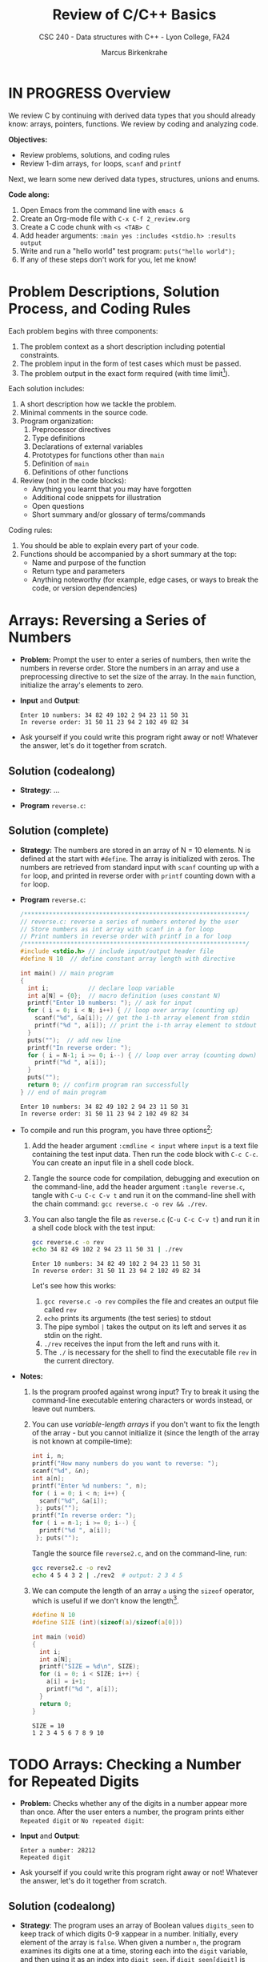 #+TITLE: Review of C/C++ Basics
#+AUTHOR: Marcus Birkenkrahe
#+SUBTITLE: CSC 240 - Data structures with C++ - Lyon College, FA24
#+STARTUP:overview hideblocks indent
#+OPTIONS: toc:1 num:1 ^:nil
#+PROPERTY: header-args:C++ :main yes :includes <iostream> :results output :exports both :noweb yes
#+PROPERTY: header-args:C :main yes :includes <stdio.h> :results output :exports both :noweb yes
* IN PROGRESS Overview

We review C by continuing with derived data types that you should
already know: arrays, pointers, functions. We review by coding and
analyzing code.

*Objectives:*
- Review problems, solutions, and coding rules
- Review 1-dim arrays, =for= loops, =scanf= and =printf=

Next, we learn some new derived data types, structures, unions and
enums.

*Code along:*
1. Open Emacs from the command line with =emacs &=
2. Create an Org-mode file with =C-x C-f 2_review.org=
3. Create a C code chunk with =<s <TAB> C=
4. Add header arguments: ~:main yes :includes <stdio.h> :results output~
5. Write and run a "hello world" test program: =puts("hello world");=
6. If any of these steps don't work for you, let me know!

* Problem Descriptions, Solution Process, and Coding Rules

Each problem begins with three components:
1) The problem context as a short description including potential
   constraints.
2) The problem input in the form of test cases which must be passed.
3) The problem output in the exact form required (with time
   limit[fn:1]).

Each solution includes:
1) A short description how we tackle the problem.
2) Minimal comments in the source code.
3) Program organization:
   1. Preprocessor directives
   2. Type definitions
   3. Declarations of external variables
   4. Prototypes for functions other than =main=
   5. Definition of =main=
   6. Definitions of other functions
4) Review (not in the code blocks):
   - Anything you learnt that you may have forgotten
   - Additional code snippets for illustration
   - Open questions
   - Short summary and/or glossary of terms/commands

Coding rules:
1) You should be able to explain every part of your code.
2) Functions should be accompanied by a short summary at the top:
   - Name and purpose of the function
   - Return type and parameters
   - Anything noteworthy (for example, edge cases, or ways to break
     the code, or version dependencies)

* Arrays: Reversing a Series of Numbers

- *Problem:* Prompt the user to enter a series of numbers, then write
  the numbers in reverse order. Store the numbers in an array and use
  a preprocessing directive to set the size of the array. In the =main=
  function, initialize the array's elements to zero.

- *Input* and *Output*:
  #+begin_example
  Enter 10 numbers: 34 82 49 102 2 94 23 11 50 31
  In reverse order: 31 50 11 23 94 2 102 49 82 34
  #+end_example

- Ask yourself if you could write this program right away or not!
  Whatever the answer, let's do it together from scratch.

** Solution (codealong)

- *Strategy*: ...

- *Program* =reverse.c=:
  
** Solution (complete)

- *Strategy:* The numbers are stored in an array of N = 10 elements. N
  is defined at the start with =#define=. The array is initialized with
  zeros. The numbers are retrieved from standard input with =scanf=
  counting up with a =for= loop, and printed in reverse order with
  =printf= counting down with a =for= loop.

- *Program* =reverse.c=:
  #+begin_src C :tangle reverse.c :main no :includes :cmdline < input
    /**************************************************************/
    // reverse.c: reverse a series of numbers entered by the user
    // Store numbers as int array with scanf in a for loop
    // Print numbers in reverse order with printf in a for loop
    /**************************************************************/
    #include <stdio.h> // include input/output header file
    #define N 10  // define constant array length with directive

    int main() // main program
    {
      int i;           // declare loop variable
      int a[N] = {0};  // macro definition (uses constant N)
      printf("Enter 10 numbers: "); // ask for input
      for ( i = 0; i < N; i++) { // loop over array (counting up)
        scanf("%d", &a[i]); // get the i-th array element from stdin
        printf("%d ", a[i]); // print the i-th array element to stdout
      }
      puts("");  // add new line
      printf("In reverse order: ");
      for ( i = N-1; i >= 0; i--) { // loop over array (counting down)
        printf("%d ", a[i]);
      }
      puts("");
      return 0; // confirm program ran successfully
    } // end of main program
  #+end_src

  #+RESULTS:
  : Enter 10 numbers: 34 82 49 102 2 94 23 11 50 31
  : In reverse order: 31 50 11 23 94 2 102 49 82 34

- To compile and run this program, you have three options[fn:2]:
  1. Add the header argument =:cmdline < input= where =input= is a text
     file containing the test input data. Then run the code block with
     =C-c C-c=. You can create an input file in a shell code block.
  2. Tangle the source code for compilation, debugging and execution
     on the command-line, add the header argument =:tangle reverse.c=,
     tangle with =C-u C-c C-v t= and run it on the command-line shell
     with the chain command: =gcc reverse.c -o rev && ./rev=.
  3. You can also tangle the file as ~reverse.c~ (=C-u C-c C-v t=) and run
     it in a shell code block with the test input:
     #+begin_src bash :results output :exports both
       gcc reverse.c -o rev
       echo 34 82 49 102 2 94 23 11 50 31 | ./rev
     #+end_src

     #+RESULTS:
     : Enter 10 numbers: 34 82 49 102 2 94 23 11 50 31 
     : In reverse order: 31 50 11 23 94 2 102 49 82 34 

     Let's see how this works:
     1) =gcc reverse.c -o rev= compiles the file and creates an output
        file called =rev=
     2) =echo= prints its arguments (the test series) to stdout
     3) The pipe symbol =|= takes the output on its left and serves it
        as stdin on the right.
     4) =./rev= receives the input from the left and runs with it.
     5) The =./= is necessary for the shell to find the executable file
        =rev= in the current directory.
  
- *Notes:*
  1. Is the program proofed against wrong input? Try to break it using
     the command-line executable entering characters or words instead,
     or leave out numbers.
  2. You can use /variable-length arrays/ if you don't want to fix the
     length of the array - but you cannot initialize it (since the
     length of the array is not known at compile-time):
     #+begin_src C :tangle reverse2.c :main yes :includes <stdio.h> :results none :exports both
       int i, n;
       printf("How many numbers do you want to reverse: ");
       scanf("%d", &n);
       int a[n];
       printf("Enter %d numbers: ", n);
       for ( i = 0; i < n; i++) {
         scanf("%d", &a[i]);
        }; puts("");
       printf("In reverse order: ");
       for ( i = n-1; i >= 0; i--) {
         printf("%d ", a[i]);
        }; puts("");
     #+end_src

     Tangle the source file =reverse2.c=, and on the command-line, run:
     #+begin_src bash :results output :exports both
       gcc reverse2.c -o rev2
       echo 4 5 4 3 2 | ./rev2  # output: 2 3 4 5
     #+end_src
  3. We can compute the length of an array =a= using the =sizeof=
     operator, which is useful if we don't know the length[fn:3].
     #+begin_src C :main no
       #define N 10
       #define SIZE (int)(sizeof(a)/sizeof(a[0]))

       int main (void)
       {
         int i;
         int a[N];
         printf("SIZE = %d\n", SIZE);
         for (i = 0; i < SIZE; i++) {
           a[i] = i+1;
           printf("%d ", a[i]);
         }
         return 0;
       }
     #+end_src

     #+RESULTS:
     : SIZE = 10
     : 1 2 3 4 5 6 7 8 9 10

* TODO Arrays: Checking a Number for Repeated Digits

- *Problem:* Checks whether any of the digits in a number appear more
  than once. After the user enters a number, the program prints either
  =Repeated digit= or =No repeated digit=:

- *Input* and *Output*:
  #+begin_example
  Enter a number: 28212
  Repeated digit
  #+end_example

- Ask yourself if you could write this program right away or not!
  Whatever the answer, let's do it together from scratch.

** Solution (codealong)

- *Strategy*: The program uses an array of Boolean values =digits_seen= to
  keep track of which digits 0-9 xappear in a number. Initially, every
  element of the array is =false=. When given a number =n=, the program
  examines its digits one at a time, storing each into the =digit=
  variable, and then using it as an index into =digit_seen=. if
  =digit_seen[digit]= is =true=, then =digit= appears at least twice in
  =n=. If =digit_seen[digit]= is =false=, then =digit= has not been seen
  before, so the program sets =digit_seen[digit= to =true= and keeps
  going.

- *Program* =repdigit.c=:

** NEXT Solution (complete)

- *Strategy*: The program uses an array of Boolean values =digits_seen= to
  keep track of which digits 0-9 xappear in a number. Initially, every
  element of the array is =false=. When given a number =n=, the program
  examines its digits one at a time, storing each into the =digit=
  variable, and then using it as an index into =digit_seen=. if
  =digit_seen[digit]= is =true=, then =digit= appears at least twice in
  =n=. If =digit_seen[digit]= is =false=, then =digit= has not been seen
  before, so the program sets =digit_seen[digit= to =true= and keeps
  going.

- *Program* =repdigit.c=:
  #+begin_src C :tangle repdigit.c :main no :includes :results none :exports both
    /*********************************************************/
    // repdigit.c: checks numbers for repeated digits.
    // Input: number with (without) repeated digits.
    // Output: Print "Repeated digit" or "No repeated digit."
    /*********************************************************/
    #include <stdbool.h> // defines `bool` type
    #include <stdio.h>

    int main(void)
    {
      // variable declarations and initialization
      bool digit_seen[10] = {false}; // initialized to zeros = false
      int digit;
      unsigned long int n; // a long unsigned integer type

      // getting user input
      printf("Enter a number: ");
      scanf("%ld", &n);
      puts("");

      // scan input number digit by digit
      while (n > 0) { // loop while n positive
        digit = n % 10; // example output: 28212 % 10 = 3
        if (digit_seen[digit]) // if true then digit repeats
          break; // leave loop
        digit_seen[digit] = true;
        n /= 10; // example output: (int) (28212/10) = (int) 2821.2 = 2821
        } // finishes when (int) single digit / 10 = 0

      // print result
      if (n > 0) // found repeat digit before scanning whole number
        printf("Repeated digit\n");
      else  // n = 0 means scanning finished = all digits seen
        printf("No repeated digit\n");
          
      return 0;
    }
  #+end_src

- Testing:
  #+begin_src bash :results output :exports both
    gcc repdigit.c -o rep
    echo 1987654321 | ./rep
  #+end_src

  #+RESULTS:
  : Enter a number: 
  : Repeated digit

- *Notes*:

* IN PROGRESS Glossary

| Term                  | Explanation                                                  |
|-----------------------+--------------------------------------------------------------|
| Array                 | A collection of contiguosly stored elements of the same type |
| Preprocessor          | Directives that provide instructions to the compiler.        |
| Macro                 | A fragment of code which is given a name.                    |
| =#define=               | Used to define macros or constants.                          |
| =sizeof=                | Operator that returns the size of a variable or datatype.    |
| =scanf=                 | Function to read formatted input from stdin.                 |
| =printf=                | Function to print formatted output to stdout.                |
| Loop                  | A programming construct that repeats a block of code.        |
| =for= loop              | A control flow statement for specifying iteration.           |
| Array length          | The number of elements in an array.                          |
| Variable-length array | An array where the length is determined at runtime.          |
| Compile-time          | The period when source code is being compiled.               |
| Runtime               | The period when a program is running.                        |
| Tangle                | Exporting source code from an Org-mode file.                 |
| =main= function         | The entry point of a C program.                              |
| =puts=                  | Function to print a string followed by a newline.            |
| =gcc=                   | GNU Compiler Collection, used to compile C programs.         |
| Command-line          | Interface for typing commands directly to the OS.            |
| Shell                 | A program that interprets command-line input.                |
| Input                 | Data provided to a program for processing.                   |
| Output                | Data produced by a program.                                  |
| External variable     | Variable declared outside of any function.                   |
| Function              | A block of code that performs a specific task.               |
| Prototype             | Declaration of a function's interface.                       |
| Edge case             | A problem that occurs only in an extreme case                |
| Debugging             | The process of finding and resolving defects in software.    |
| Compilation           | The process of converting source code into executable code.  |

* IN PROGRESS Summary

- The use of macros and =sizeof= ensures flexible and maintainable code.
- Proper program organization includes clear structure and minimal comments.
- Using =sizeof= dynamically determines array size, enhancing robustness.
- Coding rules focus on understanding code, function summaries, and robustness.
- The program reads input numbers, stores them in an array, and prints them in reverse order.
- Variable-sized arrays allow dynamic memory allocation, offering
  flexibility.

* IN PROGRESS Sources

- C Programming by King (W W Norton, 2008)
  1) Reversing a Series of Numbers: Ch. 8.1, p. 164
- Learn C the Hard Way by Shaw (Addison-Wesley, 2015)
- Algorithmic Thinking (2e) by Zingaro (NoStarch,2024)
- Mastering algorithms with C by Loudon (O'Reilly, 1999)

* Footnotes

[fn:1]"Time limit" is important if we're looking for the most
efficient code, which depends on the size of the data and the exact
use case, and is highly influenced by the chosen data structures.

[fn:2]If this was R, Julia or Python (interpreted rather than compiled
languages), you'd have another open, namely opening the source file in
a dedicated buffer with =C-c '= and then running all or part of it in
the console (the R, Julia or Python shell), and returning to Org-mode
with =C-c C-k=.

[fn:3] =sizeof(a)= returns the size of =a= in bytes as an unsigned =int=. If
you divide by the byte-size of a single element, you get the number of
elements. We use =(int)= to cast the unsigned =int= of the =sizeof= result,
to avoid compiler warnings.
